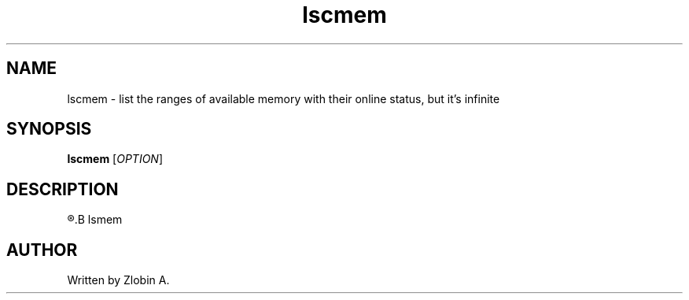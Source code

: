 .\" lscmem command manpage
.TH "lscmem" "1" "April 5, 2020" "lscmem"
.SH NAME
lscmem - list the ranges of available memory with their online status, but it's infinite
.SH SYNOPSIS
.B lscmem
.RI "[" "OPTION" "]"
.SH DESCRIPTION
.R See man of
.B lsmem
.SH AUTHOR
Written by Zlobin A.
